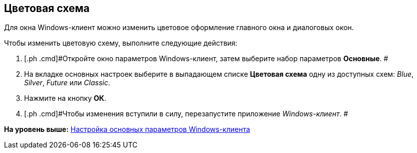 [[ariaid-title1]]
== Цветовая схема

Для окна Windows-клиент можно изменить цветовое оформление главного окна и диалоговых окон.

Чтобы изменить цветовую схему, выполните следующие действия:

. [.ph .cmd]#Откройте окно параметров Windows-клиент, затем выберите набор параметров [.keyword]*Основные*. #
. [.ph .cmd]#На вкладке основных настроек выберите в выпадающем списке *Цветовая схема* одну из доступных схем: [.keyword .parmname]_Blue_, [.keyword .parmname]_Silver_, [.keyword .parmname]_Future_ или [.keyword .parmname]_Classic_.#
. [.ph .cmd]#Нажмите на кнопку *ОК*.#
. [.ph .cmd]#Чтобы изменения вступили в силу, перезапустите приложение [.dfn .term]_Windows-клиент_. #

*На уровень выше:* xref:../topics/Navigator_settings_main.adoc[Настройка основных параметров Windows-клиента]
